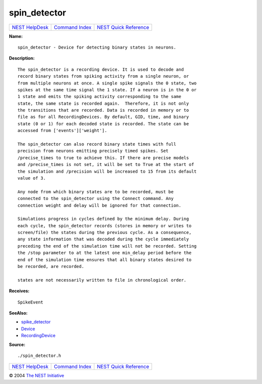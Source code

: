 spin\_detector
=======================

+----------------------------------------+-----------------------------------------+--------------------------------------------------+
| `NEST HelpDesk <../../index.html>`__   | `Command Index <../helpindex.html>`__   | `NEST Quick Reference <../../quickref.html>`__   |
+----------------------------------------+-----------------------------------------+--------------------------------------------------+

.. raw:: html

   <div class="wrap">

**Name:**
::

    spin_detector - Device for detecting binary states in neurons.

**Description:**
::

     
      The spin_detector is a recording device. It is used to decode and  
      record binary states from spiking activity from a single neuron, or  
      from multiple neurons at once. A single spike signals the 0 state, two  
      spikes at the same time signal the 1 state. If a neuron is in the 0 or  
      1 state and emits the spiking activity corresponding to the same  
      state, the same state is recorded again.  Therefore, it is not only  
      the transitions that are recorded. Data is recorded in memory or to  
      file as for all RecordingDevices. By default, GID, time, and binary  
      state (0 or 1) for each decoded state is recorded. The state can be  
      accessed from ['events']['weight'].  
       
      The spin_detector can also record binary state times with full  
      precision from neurons emitting precisely timed spikes. Set  
      /precise_times to true to achieve this. If there are precise models  
      and /precise_times is not set, it will be set to True at the start of  
      the simulation and /precision will be increased to 15 from its default  
      value of 3.  
       
      Any node from which binary states are to be recorded, must be  
      connected to the spin_detector using the Connect command. Any  
      connection weight and delay will be ignored for that connection.  
       
      Simulations progress in cycles defined by the minimum delay. During  
      each cycle, the spin_detector records (stores in memory or writes to  
      screen/file) the states during the previous cycle. As a consequence,  
      any state information that was decoded during the cycle immediately  
      preceding the end of the simulation time will not be recorded. Setting  
      the /stop parameter to at the latest one min_delay period before the  
      end of the simulation time ensures that all binary states desired to  
      be recorded, are recorded.  
       
      states are not necessarily written to file in chronological order.  
       
      

**Receives:**
::

    SpikeEvent  
       
      

**SeeAlso:**

-  `spike\_detector <../cc/spike_detector.html>`__
-  `Device <../cc/Device.html>`__
-  `RecordingDevice <../cc/RecordingDevice.html>`__

**Source:**
::

    ./spin_detector.h

.. raw:: html

   </div>

+----------------------------------------+-----------------------------------------+--------------------------------------------------+
| `NEST HelpDesk <../../index.html>`__   | `Command Index <../helpindex.html>`__   | `NEST Quick Reference <../../quickref.html>`__   |
+----------------------------------------+-----------------------------------------+--------------------------------------------------+

© 2004 `The NEST Initiative <http://www.nest-initiative.org>`__
